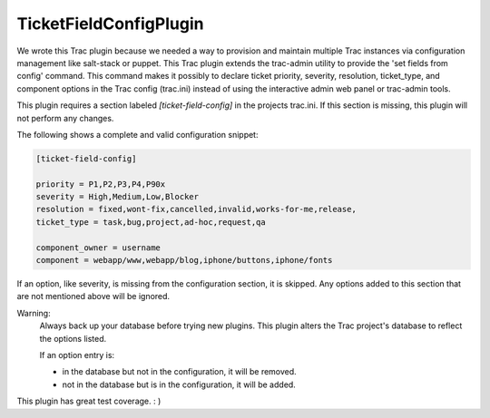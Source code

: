 TicketFieldConfigPlugin
========================

We wrote this Trac plugin because we needed a way to provision and maintain multiple Trac instances via configuration management like salt-stack or puppet.  This Trac plugin extends the trac-admin utility to provide the 'set fields from config' command.  This command makes it possibly to declare ticket priority, severity, resolution, ticket\_type, and component options in the Trac config (trac.ini) instead of using the interactive admin web panel or trac-admin tools.


This plugin requires a section labeled *[ticket-field-config]* in the projects trac.ini.
If this section is missing, this plugin will not perform any changes.

The following shows a complete and valid configuration snippet:

.. code-block::

 [ticket-field-config]

 priority = P1,P2,P3,P4,P90x
 severity = High,Medium,Low,Blocker
 resolution = fixed,wont-fix,cancelled,invalid,works-for-me,release,
 ticket_type = task,bug,project,ad-hoc,request,qa

 component_owner = username 
 component = webapp/www,webapp/blog,iphone/buttons,iphone/fonts

If an option, like severity, is missing from the configuration section, it is skipped.
Any options added to this section that are not mentioned above will be ignored.

Warning:
 Always back up your database before trying new plugins.
 This plugin alters the Trac project's database to reflect the options listed.

 If an option entry is:

 * in the database but not in the configuration, it will be removed.
 * not in the database but is in the configuration, it will be added.

This plugin has great test coverage.  : ) 
